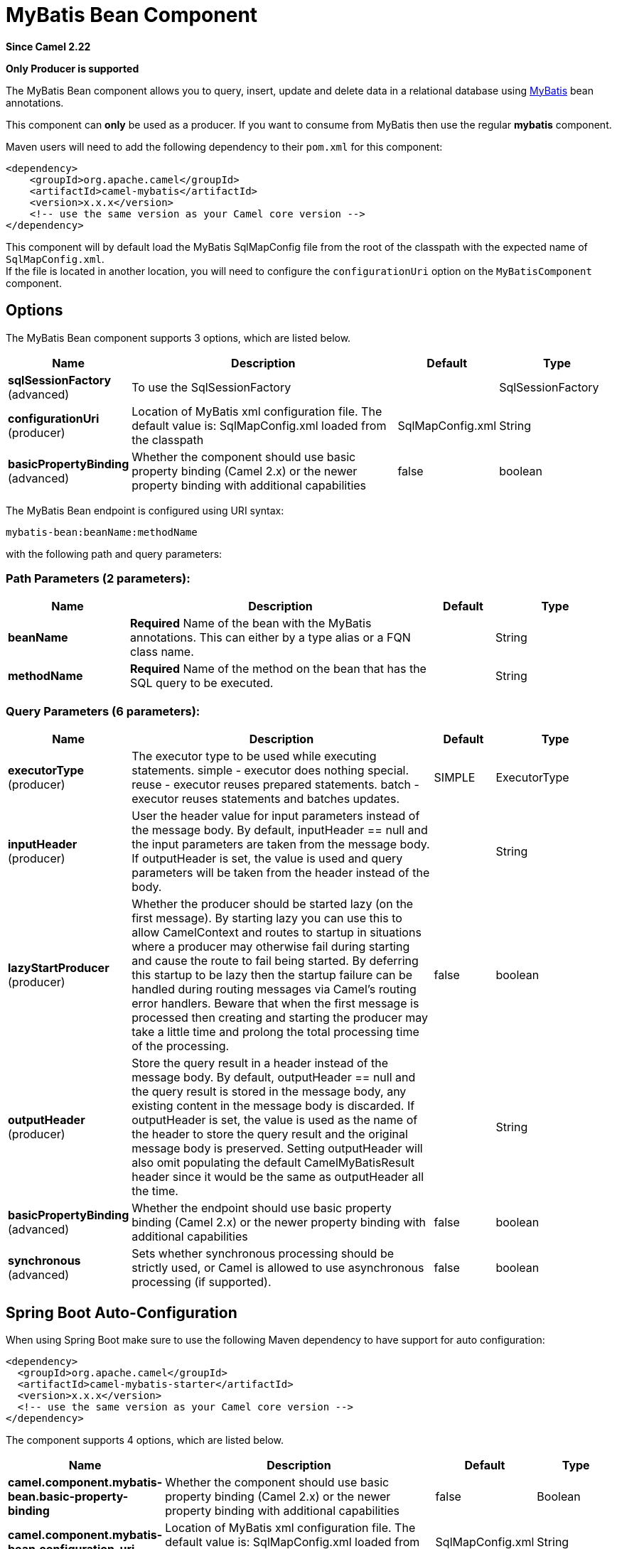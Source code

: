 [[mybatis-bean-component]]
= MyBatis Bean Component

*Since Camel 2.22*

// HEADER START
*Only Producer is supported*
// HEADER END

The MyBatis Bean component allows you to query, insert, update and
delete data in a relational database using http://mybatis.org/[MyBatis] bean annotations.

This component can **only** be used as a producer. If you want to consume
from MyBatis then use the regular **mybatis** component.

Maven users will need to add the following dependency to their `pom.xml`
for this component:

[source,xml]
----
<dependency>
    <groupId>org.apache.camel</groupId>
    <artifactId>camel-mybatis</artifactId>
    <version>x.x.x</version>
    <!-- use the same version as your Camel core version -->
</dependency>
----

This component will by default load the MyBatis SqlMapConfig file from
the root of the classpath with the expected name of
`SqlMapConfig.xml`. +
 If the file is located in another location, you will need to configure
the `configurationUri` option on the `MyBatisComponent` component.

== Options

// component options: START
The MyBatis Bean component supports 3 options, which are listed below.



[width="100%",cols="2,5,^1,2",options="header"]
|===
| Name | Description | Default | Type
| *sqlSessionFactory* (advanced) | To use the SqlSessionFactory |  | SqlSessionFactory
| *configurationUri* (producer) | Location of MyBatis xml configuration file. The default value is: SqlMapConfig.xml loaded from the classpath | SqlMapConfig.xml | String
| *basicPropertyBinding* (advanced) | Whether the component should use basic property binding (Camel 2.x) or the newer property binding with additional capabilities | false | boolean
|===
// component options: END


// endpoint options: START
The MyBatis Bean endpoint is configured using URI syntax:

----
mybatis-bean:beanName:methodName
----

with the following path and query parameters:

=== Path Parameters (2 parameters):


[width="100%",cols="2,5,^1,2",options="header"]
|===
| Name | Description | Default | Type
| *beanName* | *Required* Name of the bean with the MyBatis annotations. This can either by a type alias or a FQN class name. |  | String
| *methodName* | *Required* Name of the method on the bean that has the SQL query to be executed. |  | String
|===


=== Query Parameters (6 parameters):


[width="100%",cols="2,5,^1,2",options="header"]
|===
| Name | Description | Default | Type
| *executorType* (producer) | The executor type to be used while executing statements. simple - executor does nothing special. reuse - executor reuses prepared statements. batch - executor reuses statements and batches updates. | SIMPLE | ExecutorType
| *inputHeader* (producer) | User the header value for input parameters instead of the message body. By default, inputHeader == null and the input parameters are taken from the message body. If outputHeader is set, the value is used and query parameters will be taken from the header instead of the body. |  | String
| *lazyStartProducer* (producer) | Whether the producer should be started lazy (on the first message). By starting lazy you can use this to allow CamelContext and routes to startup in situations where a producer may otherwise fail during starting and cause the route to fail being started. By deferring this startup to be lazy then the startup failure can be handled during routing messages via Camel's routing error handlers. Beware that when the first message is processed then creating and starting the producer may take a little time and prolong the total processing time of the processing. | false | boolean
| *outputHeader* (producer) | Store the query result in a header instead of the message body. By default, outputHeader == null and the query result is stored in the message body, any existing content in the message body is discarded. If outputHeader is set, the value is used as the name of the header to store the query result and the original message body is preserved. Setting outputHeader will also omit populating the default CamelMyBatisResult header since it would be the same as outputHeader all the time. |  | String
| *basicPropertyBinding* (advanced) | Whether the endpoint should use basic property binding (Camel 2.x) or the newer property binding with additional capabilities | false | boolean
| *synchronous* (advanced) | Sets whether synchronous processing should be strictly used, or Camel is allowed to use asynchronous processing (if supported). | false | boolean
|===
// endpoint options: END
// spring-boot-auto-configure options: START
== Spring Boot Auto-Configuration

When using Spring Boot make sure to use the following Maven dependency to have support for auto configuration:

[source,xml]
----
<dependency>
  <groupId>org.apache.camel</groupId>
  <artifactId>camel-mybatis-starter</artifactId>
  <version>x.x.x</version>
  <!-- use the same version as your Camel core version -->
</dependency>
----


The component supports 4 options, which are listed below.



[width="100%",cols="2,5,^1,2",options="header"]
|===
| Name | Description | Default | Type
| *camel.component.mybatis-bean.basic-property-binding* | Whether the component should use basic property binding (Camel 2.x) or the newer property binding with additional capabilities | false | Boolean
| *camel.component.mybatis-bean.configuration-uri* | Location of MyBatis xml configuration file. The default value is: SqlMapConfig.xml loaded from the classpath | SqlMapConfig.xml | String
| *camel.component.mybatis-bean.enabled* | Whether to enable auto configuration of the mybatis-bean component. This is enabled by default. |  | Boolean
| *camel.component.mybatis-bean.sql-session-factory* | To use the SqlSessionFactory. The option is a org.apache.ibatis.session.SqlSessionFactory type. |  | String
|===
// spring-boot-auto-configure options: END




== Message Headers

Camel will populate the result message, either IN or OUT with a header
with the statement used:

[width="100%",cols="10%,10%,80%",options="header",]
|===
|Header |Type |Description

|`CamelMyBatisResult` |`Object` |The *response* returned from MtBatis in any of the operations. For
instance an `INSERT` could return the auto-generated key, or number of
rows etc.
|===

== Message Body

The response from MyBatis will only be set as the body if it's a
`SELECT` statement. That means, for example, for `INSERT` statements
Camel will not replace the body. This allows you to continue routing and
keep the original body. The response from MyBatis is always stored in
the header with the key `CamelMyBatisResult`.

== Samples

For example if you wish to consume beans from a JMS queue and insert
them into a database you could do the following:

[source,java]
----
from("activemq:queue:newAccount")
  .to("mybatis-bean:AccountService:insertBeanAccount");
----

Notice we have to specify the bean name and method name, as we need to instruct
Camel which kind of operation to invoke.

Where `AccountService` is the type alias for the bean that has the MyBatis
bean annotations. You can configure type alias in the SqlMapConfig file:

[source,xml]
----
    <typeAliases>
        <typeAlias alias="Account" type="org.apache.camel.component.mybatis.Account"/>
        <typeAlias alias="AccountService" type="org.apache.camel.component.mybatis.bean.AccountService"/>
    </typeAliases>
----
[source]

On the `AccountService` bean you can declare the MyBatis mappins using annotations as shown:

[source,java]
----
public interface AccountService {

    @Select("select ACC_ID as id, ACC_FIRST_NAME as firstName, ACC_LAST_NAME as lastName"
        + ", ACC_EMAIL as emailAddress from ACCOUNT where ACC_ID = #{id}")
    Account selectBeanAccountById(@Param("id") int no);

    @Select("select * from ACCOUNT order by ACC_ID")
    @ResultMap("Account.AccountResult")
    List<Account> selectBeanAllAccounts();

    @Insert("insert into ACCOUNT (ACC_ID,ACC_FIRST_NAME,ACC_LAST_NAME,ACC_EMAIL)"
        + " values (#{id}, #{firstName}, #{lastName}, #{emailAddress})")
    void insertBeanAccount(Account account);

}
----

